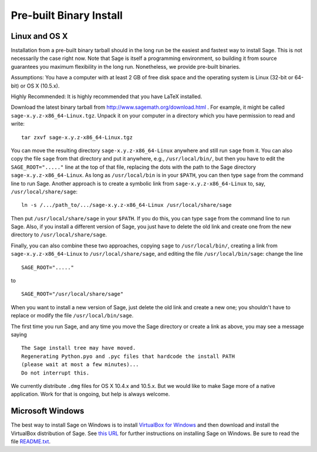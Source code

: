 Pre-built Binary Install
========================

Linux and OS X
--------------

Installation from a pre-built binary tarball should in the long run
be the easiest and fastest way to install Sage. This is not
necessarily the case right now. Note that Sage is itself a
programming environment, so building it from source guarantees you
maximum flexibility in the long run. Nonetheless, we provide
pre-built binaries.

Assumptions: You have a computer with at least 2 GB of free
disk space and the operating system is Linux (32-bit or 64-bit) or
OS X (10.5.x).

Highly Recommended: It is highly recommended that you have LaTeX
installed.

Download the latest binary tarball from
http://www.sagemath.org/download.html . For example, it might be
called ``sage-x.y.z-x86_64-Linux.tgz``. Unpack it on your computer
in a directory which you have permission to read and write:

::

        tar zxvf sage-x.y.z-x86_64-Linux.tgz

You can move the resulting directory ``sage-x.y.z-x86_64-Linux``
anywhere and still run ``sage`` from it. You can also copy the file
``sage`` from that directory and put it anywhere, e.g.,
``/usr/local/bin/``, but then you have to edit the
``SAGE_ROOT="....."`` line at the top of that file, replacing the dots
with the path to the Sage directory ``sage-x.y.z-x86_64-Linux``.  As
long as ``/usr/local/bin`` is in your ``$PATH``, you can then type
``sage`` from the command line to run Sage.  Another approach is to
create a symbolic link from ``sage-x.y.z-x86_64-Linux`` to, say,
``/usr/local/share/sage``::

    ln -s /.../path_to/.../sage-x.y.z-x86_64-Linux /usr/local/share/sage

Then put ``/usr/local/share/sage`` in your ``$PATH``.  If you do this,
you can type ``sage`` from the command line to run Sage.  Also, if you
install a different version of Sage, you just have to delete the old
link and create one from the new directory to
``/usr/local/share/sage``.

Finally, you can also combine these two approaches, copying ``sage``
to ``/usr/local/bin/``, creating a link from
``sage-x.y.z-x86_64-Linux`` to ``/usr/local/share/sage``, and editing
the file ``/usr/local/bin/sage``: change the line ::

  SAGE_ROOT="....."

to ::

  SAGE_ROOT="/usr/local/share/sage"

When you want to install a new version of Sage, just delete the old
link and create a new one; you shouldn't have to replace or modify the
file ``/usr/local/bin/sage``.

The first time you run Sage, and any time you move the Sage directory
or create a link as above, you may see a message saying

::

   The Sage install tree may have moved.
   Regenerating Python.pyo and .pyc files that hardcode the install PATH
   (please wait at most a few minutes)...
   Do not interrupt this.

We currently distribute ``.dmg`` files for OS X 10.4.x and 10.5.x. But
we would like to make Sage more of a native application. Work for that
is ongoing, but help is always welcome.

Microsoft Windows
-----------------

The best way to install Sage on Windows is to install
`VirtualBox for Windows <http://www.virtualbox.org/wiki/Downloads>`_
and then download and install the VirtualBox distribution of Sage. See
`this URL <http://www.sagemath.org/download-windows.html>`_ for
further instructions on installing Sage on Windows. Be sure to read the
file `README.txt <http://www.sagemath.org/mirror/win/README.txt>`_.
